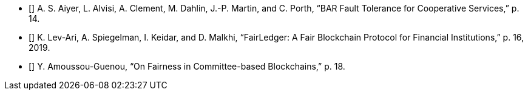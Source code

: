 ﻿- [[[AiyerEtAl]]] A. S. Aiyer, L. Alvisi, A. Clement, M. Dahlin, J.-P. Martin, and C. Porth, “BAR Fault Tolerance for Cooperative Services,” p. 14.
- [[[Lev-AriEtAl2019]]] K. Lev-Ari, A. Spiegelman, I. Keidar, and D. Malkhi, “FairLedger: A Fair Blockchain Protocol for Financial Institutions,” p. 16, 2019.
- [[[Amoussou-Guenou]]] Y. Amoussou-Guenou, “On Fairness in Committee-based Blockchains,” p. 18.
